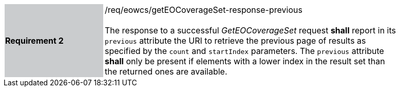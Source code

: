 [#/req/eowcs/getEOCoverageSet-response-previous,reftext='Requirement {counter:requirement_id} /req/eowcs/getEOCoverageSet-response-previous']
[width="90%",cols="2,6"]
|===
|*Requirement {counter:requirement_id}* {set:cellbgcolor:#CACCCE}|/req/eowcs/getEOCoverageSet-response-previous +
 +
The response to a successful _GetEOCoverageSet_ request *shall* report in
its `previous` attribute the URI to retrieve the previous page of results as
specified by the `count` and `startIndex` parameters. The `previous` attribute
*shall* only be present if elements with a lower index in the result set than
the returned ones are available. {set:cellbgcolor:#FFFFFF}
|===
